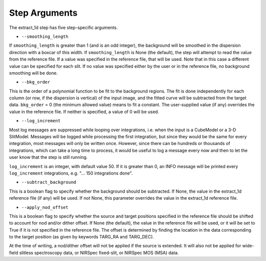 Step Arguments
==============

The extract_1d step has five step-specific arguments.

*  ``--smoothing_length``

If ``smoothing_length`` is greater than 1 (and is an odd integer), the
background will be smoothed in the dispersion direction with a boxcar of
this width.  If ``smoothing_length`` is None (the default), the step will
attempt to read the value from the reference file.  If a value was
specified in the reference file, that will be used.  Note that in this
case a different value can be specified for each slit.  If no value was
specified either by the user or in the reference file, no background
smoothing will be done.

*  ``--bkg_order``

This is the order of a polynomial function to be fit to the background
regions.  The fit is done independently for each column (or row, if the
dispersion is vertical) of the input image, and the fitted curve will be
subtracted from the target data.  ``bkg_order`` = 0 (the minimum allowed
value) means to fit a constant.  The user-supplied value (if any)
overrides the value in the reference file.  If neither is specified, a
value of 0 will be used.

*  ``--log_increment``

Most log messages are suppressed while looping over integrations, i.e. when
the input is a CubeModel or a 3-D SlitModel.  Messages will be logged while
processing the first integration, but since they would be the same for
every integration, most messages will only be written once.  However, since
there can be hundreds or thousands of integrations, which can take a long
time to process, it would be useful to log a message every now and then to
let the user know that the step is still running.

``log_increment`` is an integer, with default value 50.  If it is greater
than 0, an INFO message will be printed every ``log_increment``
integrations, e.g. "... 150 integrations done".

*  ``--subtract_background``

This is a boolean flag to specify whether the background should be
subtracted.  If None, the value in the extract_1d reference file (if any)
will be used.  If not None, this parameter overrides the value in the
extract_1d reference file.

*  ``--apply_nod_offset``

This is a boolean flag to specify whether the source and target positions
specified in the reference file should be shifted to account for nod
and/or dither offset.  If None (the default), the value in the reference
file will be used, or it will be set to True if it is not specified in
the reference file.  The offset is determined by finding the location in
the data corresponding to the target position (as given by keywords
TARG_RA and TARG_DEC).

At the time of writing, a nod/dither offset will not be applied if the
source is extended.  It will also not be applied for wide-field slitless
spectroscopy data, or NIRSpec fixed-slit, or NIRSpec MOS (MSA) data.
